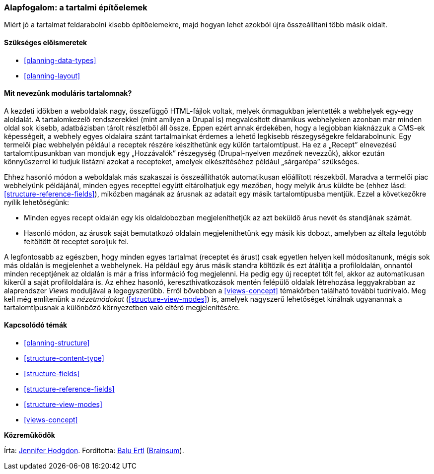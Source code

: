 [[planning-modular]]

=== Alapfogalom: a tartalmi építőelemek

[role="summary"]
Miért jó a tartalmat feldarabolni kisebb építőelemekre, majd hogyan lehet azokból újra összeállítani több másik oldalt.

(((Tartalom,elemes)))
(((Elemekre bontott tartalom,áttekintés)))
(((Oldal,elemekből álló)))
(((Részekből álló oldal,létrehozás tartalmi egységekből)))
(((Nézet,és moduláris tartalom)))
(((Views modul,áttekintés)))

==== Szükséges előismeretek

* <<planning-data-types>>
* <<planning-layout>>

==== Mit nevezünk moduláris tartalomnak?

A kezdeti időkben a weboldalak nagy, összefüggő HTML-fájlok voltak, melyek önmagukban jelentették a webhelyek egy-egy aloldalát. A tartalomkezelő rendszerekkel (mint amilyen a Drupal is) megvalósított dinamikus webhelyeken azonban már minden oldal sok kisebb, adatbázisban tárolt részletből áll össze. Éppen ezért annak érdekében, hogy a legjobban kiaknázzuk a CMS-ek képességeit, a webhely egyes oldalaira szánt tartalmainkat érdemes a lehető legkisebb részegységekre feldarabolnunk. Egy termelői piac webhelyén például a receptek részére készíthetünk egy külön tartalomtípust. Ha ez a „Recept” elnevezésű tartalomtípusunkban van mondjuk egy „Hozzávalók” részegység (Drupal-nyelven _mezőnek_ nevezzük), akkor ezután könnyűszerrel ki tudjuk listázni azokat a recepteket, amelyek elkészítéséhez például „sárgarépa” szükséges.

Ehhez hasonló módon a weboldalak más szakaszai is összeállíthatók automatikusan előállított részekből. Maradva a termelői piac webhelyünk példájánál, minden egyes recepttel együtt eltárolhatjuk egy _mezőben_, hogy melyik árus küldte be (ehhez lásd: <<structure-reference-fields>>), miközben magának az árusnak az adatait egy másik tartalomtípusba mentjük. Ezzel a következőkre nyílik lehetőségünk:

* Minden egyes recept oldalán egy kis oldaldobozban megjeleníthetjük az azt beküldő árus nevét és standjának számát.

* Hasonló módon, az árusok saját bemutatkozó oldalain megjeleníthetünk egy másik kis dobozt, amelyben az általa legutóbb feltöltött öt receptet soroljuk fel.

A legfontosabb az egészben, hogy minden egyes tartalmat (receptet és árust) csak egyetlen helyen kell módosítanunk, mégis sok más oldalán is megjelenhet a webhelynek. Ha például egy árus másik standra költözik és ezt átállítja a profiloldalán, onnantól minden receptjének az oldalán is már a friss információ fog megjelenni. Ha pedig egy új receptet tölt fel, akkor az automatikusan kikerül a saját profiloldalára is. Az ehhez hasonló, kereszthivatkozások mentén felépülő oldalak létrehozása leggyakrabban az alaprendszer _Views_ moduljával a legegyszerűbb. Erről bővebben a <<views-concept>> témakörben található további tudnivaló. Meg kell még említenünk a _nézetmódokat_ (<<structure-view-modes>>) is, amelyek nagyszerű lehetőséget kínálnak ugyanannak a tartalomtípusnak a különböző környezetben való eltérő megjelenítésére.

==== Kapcsolódó témák

* <<planning-structure>>
* <<structure-content-type>>
* <<structure-fields>>
* <<structure-reference-fields>>
* <<structure-view-modes>>
* <<views-concept>>

// ==== Egyéb források


*Közreműködők*

Írta: https://www.drupal.org/u/jhodgdon[Jennifer Hodgdon]. Fordította: https://www.drupal.org/u/balu-ertl[Balu Ertl] (https://www.drupal.org/brainsum[Brainsum]).
